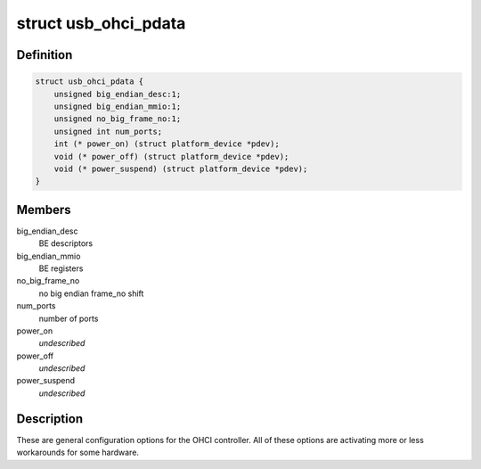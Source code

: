 .. -*- coding: utf-8; mode: rst -*-
.. src-file: include/linux/usb/ohci_pdriver.h

.. _`usb_ohci_pdata`:

struct usb_ohci_pdata
=====================

.. c:type:: struct usb_ohci_pdata

    platform_data for generic ohci driver

.. _`usb_ohci_pdata.definition`:

Definition
----------

.. code-block:: c

    struct usb_ohci_pdata {
        unsigned big_endian_desc:1;
        unsigned big_endian_mmio:1;
        unsigned no_big_frame_no:1;
        unsigned int num_ports;
        int (* power_on) (struct platform_device *pdev);
        void (* power_off) (struct platform_device *pdev);
        void (* power_suspend) (struct platform_device *pdev);
    }

.. _`usb_ohci_pdata.members`:

Members
-------

big_endian_desc
    BE descriptors

big_endian_mmio
    BE registers

no_big_frame_no
    no big endian frame_no shift

num_ports
    number of ports

power_on
    *undescribed*

power_off
    *undescribed*

power_suspend
    *undescribed*

.. _`usb_ohci_pdata.description`:

Description
-----------

These are general configuration options for the OHCI controller. All of
these options are activating more or less workarounds for some hardware.

.. This file was automatic generated / don't edit.

